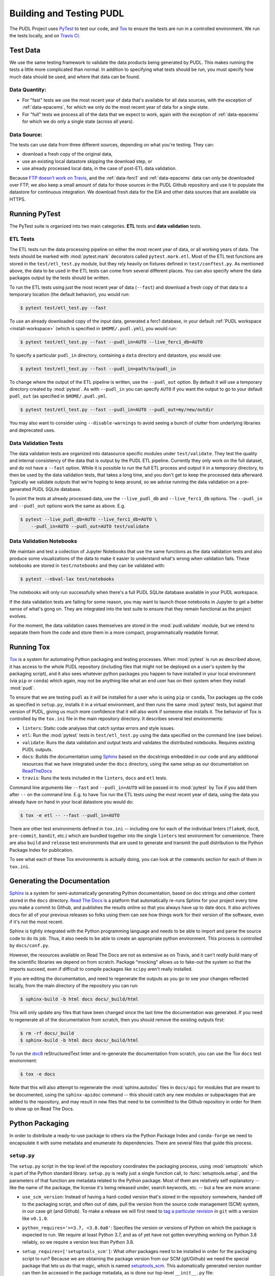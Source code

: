 .. _testing:

===============================================================================
Building and Testing PUDL
===============================================================================

The PUDL Project uses `PyTest <https://pytest.org>`__ to test our code, and
`Tox <https://tox.readthedocs.io>`__ to ensure the tests are run in a
controlled environment. We run the tests locally, and on
`Travis CI <https://travis-ci.org/catalyst-cooperative/pudl/>`__.

-------------------------------------------------------------------------------
Test Data
-------------------------------------------------------------------------------
We use the same testing framework to validate the data products being generated
by PUDL. This makes running the tests a little more complicated than normal. In
addition to specifying what tests should be run, you must specify how much data
should be used, and where that data can be found.

Data Quantity:
^^^^^^^^^^^^^^

* For "fast" tests we use the most recent year of data that's available for all
  data sources, with the exception of :ref:`data-epacems`, for which we only
  do the most recent year of data for a single state.
* For "full" tests we process all of the data that we expect to work, again
  with the exception of :ref:`data-epacems` for which we do only a single state
  (across all years).

Data Source:
^^^^^^^^^^^^

The tests can use data from three different sources, depending on what you're
testing. They can:

* download a fresh copy of the original data,
* use an existing local datastore skipping the download step, or
* use already processed local data, in the case of post-ETL data validation.

Because
`FTP doesn't work on Travis <https://docs.travis-ci.com/user/common-build-problems/#ftpsmtpother-protocol-do-not-work>`__,
and the :ref:`data-ferc1` and :ref:`data-epacems` data can only be downloaded
over FTP, we also keep a small amount of data for those sources in the PUDL
Github repository and use it to populate the datastore for continuous
integration. We download fresh data for the EIA and other data sources that are
available via HTTPS.

-------------------------------------------------------------------------------
Running PyTest
-------------------------------------------------------------------------------
The PyTest suite is organized into two main categories. **ETL** tests and
**data validation** tests.

ETL Tests
^^^^^^^^^

The ETL tests run the data processing pipeline on either the most recent year
of data, or all working years of data. The tests should be marked with
:mod:`pytest.mark` decorators called ``pytest.mark.etl``. Most of the ETL test
functions are stored in the ``test/etl_test.py`` module, but they rely heavily
on fixtures defined in ``test/conftest.py``.  As mentioned above, the data to
be used in the ETL tests can come from several different places. You can also
specify where the data packages output by the tests should be written.

To run the ETL tests using just the most recent year of data (``--fast``) and
download a fresh copy of that data to a temporary location (the default
behavior), you would run:

.. code-block:: console

    $ pytest test/etl_test.py --fast

To use an already downloaded copy of the input data, generated a ferc1
database, in your default :ref:`PUDL workspace <install-workspace>` (which is
specified in ``$HOME/.pudl.yml``), you would run:

.. code-block:: console

    $ pytest test/etl_test.py --fast --pudl_in=AUTO --live_ferc1_db=AUTO

To specify a particular ``pudl_in`` directory, containing a ``data`` directory
and datastore, you would use:

.. code-block:: console

    $ pytest test/etl_test.py --fast --pudl_in=path/to/pudl_in

To change where the output of the ETL pipeline is written, use the
``--pudl_out`` option. By default it will use a temporary directory created by
:mod:`pytest`. As with ``--pudl_in`` you can specify ``AUTO`` if you want the
output to go to your default ``pudl_out`` (as specified in ``$HOME/.pudl.yml``.

.. code-block:: console

    $ pytest test/etl_test.py --fast --pudl_in=AUTO --pudl_out=my/new/outdir

You may also want to consider using ``--disable-warnings`` to avoid seeing a
bunch of clutter from underlying libraries and deprecated uses.

Data Validation Tests
^^^^^^^^^^^^^^^^^^^^^

The data validation tests are organized into datasource specific modules under
``test/validate``. They test the quality and internal consistency of the data
that is output by the PUDL ETL pipeline. Currently they only work on the full
dataset, and do not have a ``--fast`` option. While it is possible to run the
full ETL process and output it in a temporary directory, to then be used by the
data validation tests, that takes a long time, and you don't get to keep the
processed data afterward. Typically we validate outputs that we're hoping to
keep around, so we advise running the data validation on a pre-generated PUDL
SQLite database.

To point the tests at already processed data, use the ``--live_pudl_db`` and
``--live_ferc1_db`` options. The ``--pudl_in`` and ``--pudl_out`` options work
the same as above. E.g.

.. code-block:: console

    $ pytest --live_pudl_db=AUTO --live_ferc1_db=AUTO \
        --pudl_in=AUTO --pudl_out=AUTO test/validate

Data Validation Notebooks
^^^^^^^^^^^^^^^^^^^^^^^^^
We maintain and test a collection of Jupyter Notebooks that use the same
functions as the data validation tests and also produce some visualizations of
the data to make it easier to understand what's wrong when validation fails.
These notebooks are stored in ``test/notebooks`` and they can be validated
with:

.. code-block:: console

    $ pytest --nbval-lax test/notebooks

The notebooks will only run successfully when there's a full PUDL SQLite
database available in your PUDL workspace.

If the data validation tests are failing for some reason, you may want to
launch those notebooks in Jupyter to get a better sense of what's gong on. They
are integrated into the test suite to ensure that they remain functional as the
project evolves.

For the moment, the data validation cases themselves are stored in the
:mod:`pudl.validate` module, but we intend to separate them from the code and
store them in a more compact, programmatically readable format.

-------------------------------------------------------------------------------
Running Tox
-------------------------------------------------------------------------------
`Tox <https://tox.readthedocs.io/en/latest/>`__ is a system for automating
Python packaging and testing processes. When :mod:`pytest` is run as described
above, it has access to the whole PUDL repository (including files that might
not be deployed on a user's system by the packaging script), and it also sees
whatever python packages you happen to have installed in your local environment
(via ``pip`` or ``conda``) which again, may not be anything like what an end
user has on their system when they install :mod:`pudl`.

To ensure that we are testing ``pudl`` as it will be installed for a user who
is using ``pip`` or ``conda``, Tox packages up the code as specified in
``setup.py``, installs it in a virtual environment, and then runs the same
:mod:`pytest` tests, but against *that* version of PUDL, giving us much more
confidence that it will also work if someone else installs it. The behavior of
Tox is controlled by the ``tox.ini`` file in the main repository directory. It
describes several test environments:

* ``linters``: Static code analyses that catch syntax errors and style issues.
* ``etl``: Run the :mod:`pytest` tests in ``test/etl_test.py`` using the
  data specified on the command line (see below).
* ``validate``: Runs the data validation and output tests and validates the
  distributed notebooks. Requires existing PUDL outputs.
* ``docs``: Builds the documentation using
  `Sphinx <https://www.sphinx-doc.org/en/master/>`__ based on the docstrings
  embedded in our code and any additional resources that we have integrated
  under the ``docs`` directory, using the same setup as our documentation on
  `ReadTheDocs <https://readthedocs.org/projects/catalyst-cooperative-pudl/>`__
* ``travis``: Runs the tests included in the ``linters``, ``docs`` and ``etl``
  tests.

.. todo::

    Modify the data validation tests to work on a single year of data, so they
    can be run on Travis and also quickly locally.

Command line arguments like ``--fast`` and ``--pudl_in=AUTO`` will be passed in
to :mod:`pytest` by Tox if you add them after ``--`` on the command line. E.g.
to have Tox run the ETL tests using the most recent year of data, using the
data you already have on hand in your local datastore you would do:

.. code-block:: console

    $ tox -e etl -- --fast --pudl_in=AUTO

There are other test environments defined in ``tox.ini`` -- including one for
each of the individual linters (``flake8``, ``doc8``, ``pre-commit``,
``bandit``, etc.) which are bundled together into the single ``linters`` test
environment for convenience.  There are also ``build`` and ``release`` test
environments that are used to generate and transmit the pudl distribution to
the Python Package Index for publication.

To see what each of these Tox environments is actually doing, you can look at
the ``commands`` section for each of them in ``tox.ini``.

-------------------------------------------------------------------------------
Generating the Documentation
-------------------------------------------------------------------------------
`Sphinx <https://www.sphinx-doc.org/>`__ is a system for
semi-automatically generating Python documentation, based on doc strings and
other content stored in the ``docs`` directory.
`Read The Docs <https://readthedocs.io>`__ is a platform that automatically
re-runs Sphinx for your project every time you make a commit to Github, and
publishes the results online so that you always have up to date docs. It also
archives docs for all of your previous releases so folks using them can see how
things work for their version of the software, even if it's not the most
recent.

Sphinx is tightly integrated with the Python programming language and needs to
be able to import and parse the source code to do its job. Thus, it also needs
to be able to create an appropriate python environment. This process is
controlled by ``docs/conf.py``.

However, the resources available on Read The Docs are not as extensive as on
Travis, and it can't *really* build many of the scientific libraries we depend
on from scratch. Package "mocking" allows us to fake-out the system so that the
imports succeed, even if difficult to compile packages like ``scipy`` aren't
really installed.

If you are editing the documentation, and need to regenerate the outputs as you
go to see your changes reflected locally, from the main directory of the
repository you can run:

.. code-block:: console

    $ sphinx-build -b html docs docs/_build/html

This will only update any files that have been changed since the last time the
documentation was generated. If you need to regenerate all of the documentation
from scratch, then you should remove the existing outputs first:

.. code-block:: console

    $ rm -rf docs/_build
    $ sphinx-build -b html docs docs/_build/html

To run the `doc8 <http://https://github.com/PyCQA/doc8>`__
reStructuredText linter and re-generate the documentation from scratch, you can
use the Tox ``docs`` test environment:

.. code-block:: console

    $ tox -e docs

Note that this will also attempt to regenerate the :mod:`sphinx.autodoc` files
in ``docs/api`` for modules that are meant to be documented, using the
``sphinx-apidoc`` command -- this should catch any new modules or subpackages
that are added to the repository, and may result in new files that need to be
committed to the Github repository in order for them to show up on Read The
Docs.

-------------------------------------------------------------------------------
Python Packaging
-------------------------------------------------------------------------------
In order to distribute a ready-to-use package to others via the Python Package
Index and ``conda-forge`` we need to encapsulate it with some metadata and
enumerate its dependencies. There are several files that guide this process.

``setup.py``
^^^^^^^^^^^^

The ``setup.py`` script in the top level of the repository coordinates the
packaging process, using :mod:`setuptools` which is part of the Python standard
library. ``setup.py`` is really just a single function call, to
:func:`setuptools.setup`, and the parameters of that function are
metadata related to the Python package. Most of them are relatively self
explanatory -- like the name of the package, the license it's being released
under, search keywords, etc. -- but a few are more arcane:

* ``use_scm_version``: Instead of having a hard-coded version that's stored in
  the repository somewhere, handed off to the packaging script, and often out
  of date, pull the version from the source code management (SCM)
  system, in our case git (and Github). To make a release we will first need
  to `tag a particular revision <https://help.github.com/en/articles/creating-releases>`__ in ``git``
  with a version like ``v0.1.0``.

* ``python_requires='>=3.7, <3.8.0a0'``: Specifies the version or versions of
  Python on which the package is expected to run. We require at least Python
  3.7, and as of yet have not gotten everything working on Python 3.8 reliably,
  so we require a version less than Python 3.8.

* ``setup_requires=['setuptools_scm']``: What *other* packages need to be
  installed in order for the packaging script to run? Because we are obtaining
  the package version from our SCM (git/Github) we need the special package
  that lets us do that magic, which is named
  `setuptools_scm <https://github.com/pypa/setuptools_scm>`__. This
  automatically generated version number can then be accessed in the package
  metadata, as is done our top-level ``__init__.py`` file:

  .. code-block:: python

      __version__ = pkg_resources.get_distribution(__name__).version

  This is convoluted, but also a currently accepted best practice. The changes
  to the Python packaging & build system being implemented as a result of
  :pep:`517` and :pep:`518` should improve the situation.

* ``install_requires``: lists all the other packages that need to be installed
  before ``pudl`` can be installed. These are our package dependencies. This
  list plays a role similar to the ``environment.yml`` file in the main
  ``pudl`` repository, but it depends on ``pip`` not ``conda`` -- in the
  packaging system we do not have access to ``conda``. It turns out this makes
  our lives difficult because of the kind of Python packages we depend on. More
  on this below.

* ``extras_require``: a dictionary describing optional packages that can
  be conditionally installed depending on the expected usage of the install.
  For now this is mostly used in conjunction with Tox, to ensure that the
  required documentation and testing packages are installed alongside PUDL in
  the virtual environment.

* ``packages=find_packages('src')``: The ``packages`` parameter takes a list of
  all the python packages to be included in the distribution that is being
  packaged. The :mod:`setuptools.find_packages`  function automatically
  searches whatever directories it is given for any packages and all of their
  subpackages. All of the code we want to distribute to users lives under the
  ``src`` directory.

* ``package_dir={'': 'src'}``: this tells the packaging to treat any modules or
  packages found in the ``src`` directory as part of the ``root`` package of
  the distribution. This is a vestigial parameter that pertains to the
  :mod:`distutils` which are the predecessor to :mod:`setuptools`... but the
  system still depends on them deep down inside. In our case, we don't have any
  modules that aren't part of any package -- everything is within :mod:`pudl`.

* ``include_package_data=True``: This tells the packaging system to include any
  non-python files that it finds in the directories it has been told to
  package. In our case this is all the stuff inside ``package_data`` including
  example settings files, metadata, glue, etc.

* ``entry_points``: This parameter tells the packaging what executable scripts
  should be installed on the user's system, and which modules:functions
  implement those scripts.

``MANIFEST.in``
^^^^^^^^^^^^^^^
In addition to generating a version number automatically based on our git
repository, ``setuptools_scm`` pulls every single file tracked by the
repository and every other random file sitting in the working repository
directory into the distribution. This is... not what we want. ``MANIFEST.in``
allows us to specify in more detail which files should be included and
excluded. Mostly we are just including the python package and supporting data,
which exist under the ``src/pudl`` directory.

``pyproject.toml``
^^^^^^^^^^^^^^^^^^
The adoption of :pep:`517` and :pep:`518` has opened up the possibility of
using build and packaging systems besides :mod:`setuptools`. The new system
uses ``pyproject.toml`` to specify the build system requirements. Other tools
related to the project can also store their settings in this file making it
easier to see how everything is set up, and avoiding the proliferation of
different configuration files for e.g. PyTest, Tox, Flake8, Travis,
ReadTheDocs, bandit...

